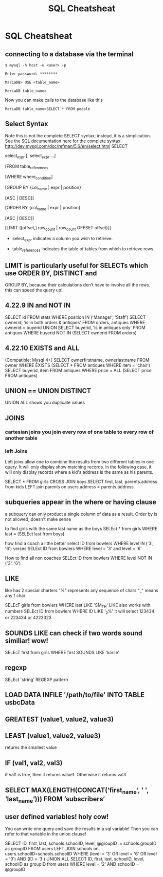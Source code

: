 #+TITLE:SQL Cheatsheat
# The next lines says that I can make 10 levels of headlines, and org will treat those headlines as how to structure the book into

# chapters, then sections, then subsections, then sub-sub-sections, etc.
#+OPTIONS: H:10

# This next line says that the table of contents should mention the chapters and the chapter sections.
#+OPTIONS: toc:2
* SQL Cheatsheat
** connecting to a database via the terminal
   ~$ mysql -h host -u <user> -p~

   ~Enter password: ********~

   ~MariaDB> USE <table_name>~

   ~MariaDB table_name>~


   Now you can make calls to the database like this


   ~MariaDB table_name>SELECT * FROM people~
** Select Syntax
   Note this is not the complete SELECT syntax; instead, it is a simplication. See the SQL documentation here for the complete
   syntax: http://dev.mysql.com/doc/refman/5.6/en/select.html
   SELECT

   select_expr [, select_expr ...]

   [FROM table_references

   [WHERE where_condition]

   [GROUP BY {col_name | expr | position}

      [ASC | DESC]]

   [ORDER BY {col_name | expr | position}

      [ASC | DESC]]

   [LIMIT {[offset,] row_count | row_count OFFSET offset}]]

   * select_expr indicates a column you wish to retrieve.

   * table_references indicates the table of tables from which to retrieve rows
** LIMIT is particularly useful for SELECTs which use ORDER BY, DISTINCT and
   GROUP BY, because their calculations don't have to involve all the rows.
   this can speed the query up!
** 4.22.9 IN and NOT IN
   SELECT id
   FROM stats
   WHERE position IN ('Manager', 'Staff')
   SELECT ownerid, 'is in both orders & antiques'
   FROM orders, antiques WHERE ownerid = buyerid
   UNION
   SELECT buyerid, 'is in antiques only'
   FROM antiques WHERE buyerid NOT IN (SELECT ownerid FROM orders)
** 4.22.10 EXISTS and ALL
   (Compatible: Mysql 4+)
   SELECT ownerfirstname, ownerlastname
   FROM owner
   WHERE EXISTS (SELECT * FROM antiques WHERE item = 'chair')
   SELECT buyerid, item
   FROM antiques
   WHERE price = ALL (SELECT price FROM antiques)

** UNION == UNION DISTINCT
   UNION ALL shows you duplicate values
** JOINS
*** cartesian joins you join every row of one table to every row of another table
*** left Joins
    Left joins allow one to combine the results from two different tables in one query.  It will only display show matching
    records.  In the following case, it will only display records where a kid's address is the same as his parents.

    SELECT * FROM girls CROSS JOIN boys
    SELECT first, last, parents.address from kids
    LEFT join parents on users.address = parents.address
** subqueries appear in the where or having clause
   a subquery can only product a single column of data as a result. Order by is not allowed, doesn't make sense

   to find girls with the same last name as the boys
   SELEct * from girls WHERE last = (SELEct last from boys)

   how find a coach a little better
   select ID from bowlers WHERE level IN ('3', '6')
   verses
   SELEct ID from bowlers WHERE level = '3' and level = '6'

   How to find all non coaches
   SELEct ID from bowlers WHERE level NOT IN ('3', '6')
** LIKE
   like has 2 special charters
   "%" represents any sequence of chars
   "_" means any 1 char

   SELEcT girls from bowlers WHERE last LIKE 'SM_TH'
   LIKE also works with numbers
   SELEct ID from bowlers WHERE ID LIKE '_2%'
   it will select 123434 or 223434 or 4222323
** SOUNDS LIKE can check if two words sound similiar! wow!
   SELEcT first from girls WHERE first SOUNDS LIKE 'karlie'
** regexp
   SELEct 'string' REGEXP pattern
** LOAD DATA INFILE '/path/to/file' INTO TABLE usbcData
** GREATEST (value1, value2, value3)
** LEAST (value1, value2, value3)
   returns the smallest value
** IF (val1, val2, val3)
   if val1 is true, then it returns value1. Otherwise it returns val3
** SELECT MAX(LENGTH(CONCAT(‘first_name‘, ' ', ‘last_name‘))) FROM ‘subscribers‘
** user defined variables! holy cow!
   You can write one query and save the results in a sql variable!  Then you can refer to that variable in the union clause!

   SELECT ID, first, last, schools.schoolID, level, @groupID := schools.groupID as groupID
   FROM users LEFT JOIN schools on users.schoolID=schools.schoolID
   WHERE (level = '3' OR level = '6' OR level = '9') AND (ID = '3')
   UNION ALL SELECT ID, first, last, schoolID, level, schoolID as groupID from users
   WHERE level = '2' AND schoolID = @groupID
